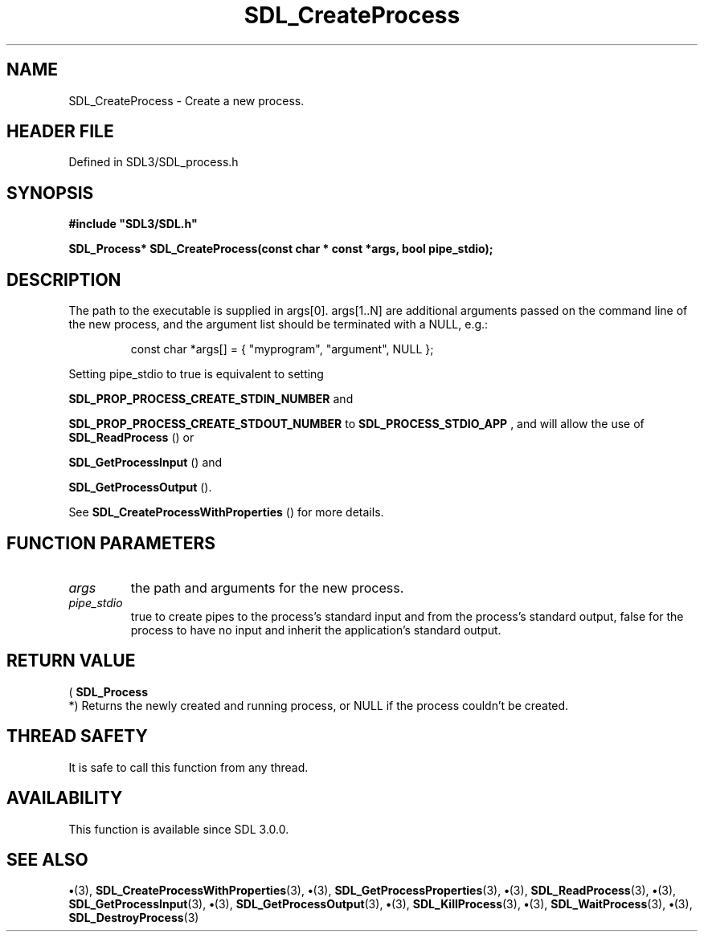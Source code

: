 .\" This manpage content is licensed under Creative Commons
.\"  Attribution 4.0 International (CC BY 4.0)
.\"   https://creativecommons.org/licenses/by/4.0/
.\" This manpage was generated from SDL's wiki page for SDL_CreateProcess:
.\"   https://wiki.libsdl.org/SDL_CreateProcess
.\" Generated with SDL/build-scripts/wikiheaders.pl
.\"  revision SDL-preview-3.1.3
.\" Please report issues in this manpage's content at:
.\"   https://github.com/libsdl-org/sdlwiki/issues/new
.\" Please report issues in the generation of this manpage from the wiki at:
.\"   https://github.com/libsdl-org/SDL/issues/new?title=Misgenerated%20manpage%20for%20SDL_CreateProcess
.\" SDL can be found at https://libsdl.org/
.de URL
\$2 \(laURL: \$1 \(ra\$3
..
.if \n[.g] .mso www.tmac
.TH SDL_CreateProcess 3 "SDL 3.1.3" "Simple Directmedia Layer" "SDL3 FUNCTIONS"
.SH NAME
SDL_CreateProcess \- Create a new process\[char46]
.SH HEADER FILE
Defined in SDL3/SDL_process\[char46]h

.SH SYNOPSIS
.nf
.B #include \(dqSDL3/SDL.h\(dq
.PP
.BI "SDL_Process* SDL_CreateProcess(const char * const *args, bool pipe_stdio);
.fi
.SH DESCRIPTION
The path to the executable is supplied in args[0]\[char46] args[1\[char46]\[char46]N] are
additional arguments passed on the command line of the new process, and the
argument list should be terminated with a NULL, e\[char46]g\[char46]:

.IP
.EX
const char *args[] = { "myprogram", "argument", NULL };
.EE
.PP

Setting pipe_stdio to true is equivalent to setting

.BR
.BR SDL_PROP_PROCESS_CREATE_STDIN_NUMBER
and

.BR
.BR SDL_PROP_PROCESS_CREATE_STDOUT_NUMBER
to 
.BR
.BR SDL_PROCESS_STDIO_APP
, and will allow the use
of 
.BR SDL_ReadProcess
() or

.BR SDL_GetProcessInput
() and

.BR SDL_GetProcessOutput
()\[char46]

See 
.BR SDL_CreateProcessWithProperties
()
for more details\[char46]

.SH FUNCTION PARAMETERS
.TP
.I args
the path and arguments for the new process\[char46]
.TP
.I pipe_stdio
true to create pipes to the process's standard input and from the process's standard output, false for the process to have no input and inherit the application's standard output\[char46]
.SH RETURN VALUE
(
.BR SDL_Process
 *) Returns the newly created and running
process, or NULL if the process couldn't be created\[char46]

.SH THREAD SAFETY
It is safe to call this function from any thread\[char46]

.SH AVAILABILITY
This function is available since SDL 3\[char46]0\[char46]0\[char46]

.SH SEE ALSO
.BR \(bu (3),
.BR SDL_CreateProcessWithProperties (3),
.BR \(bu (3),
.BR SDL_GetProcessProperties (3),
.BR \(bu (3),
.BR SDL_ReadProcess (3),
.BR \(bu (3),
.BR SDL_GetProcessInput (3),
.BR \(bu (3),
.BR SDL_GetProcessOutput (3),
.BR \(bu (3),
.BR SDL_KillProcess (3),
.BR \(bu (3),
.BR SDL_WaitProcess (3),
.BR \(bu (3),
.BR SDL_DestroyProcess (3)
